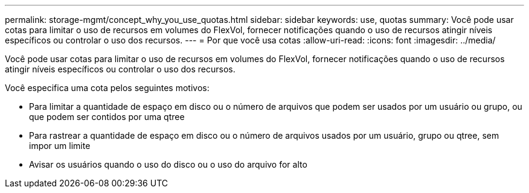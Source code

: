 ---
permalink: storage-mgmt/concept_why_you_use_quotas.html 
sidebar: sidebar 
keywords: use, quotas 
summary: Você pode usar cotas para limitar o uso de recursos em volumes do FlexVol, fornecer notificações quando o uso de recursos atingir níveis específicos ou controlar o uso dos recursos. 
---
= Por que você usa cotas
:allow-uri-read: 
:icons: font
:imagesdir: ../media/


[role="lead"]
Você pode usar cotas para limitar o uso de recursos em volumes do FlexVol, fornecer notificações quando o uso de recursos atingir níveis específicos ou controlar o uso dos recursos.

Você especifica uma cota pelos seguintes motivos:

* Para limitar a quantidade de espaço em disco ou o número de arquivos que podem ser usados por um usuário ou grupo, ou que podem ser contidos por uma qtree
* Para rastrear a quantidade de espaço em disco ou o número de arquivos usados por um usuário, grupo ou qtree, sem impor um limite
* Avisar os usuários quando o uso do disco ou o uso do arquivo for alto

